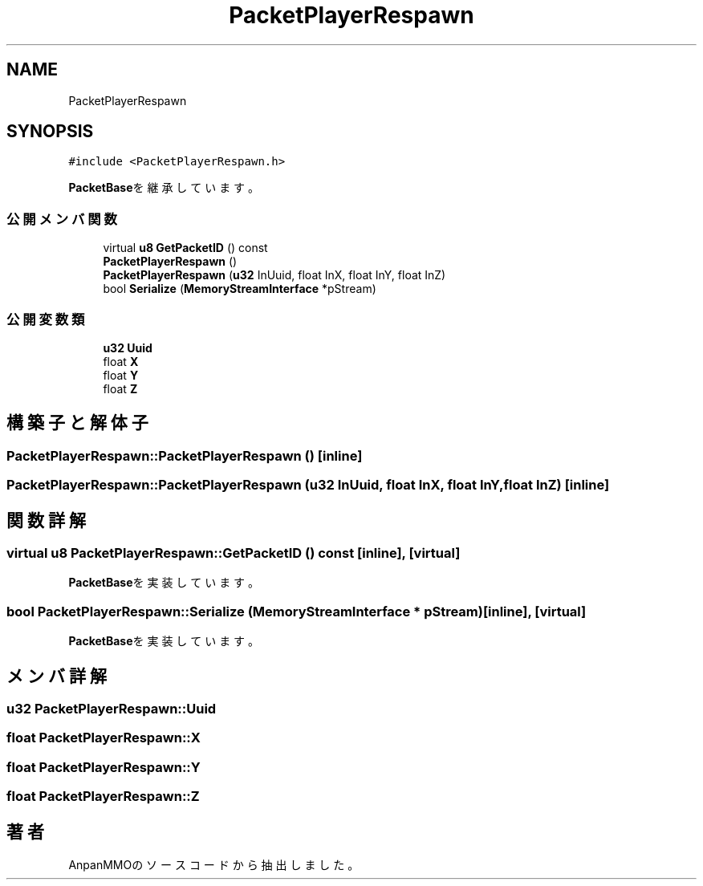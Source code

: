 .TH "PacketPlayerRespawn" 3 "2018年12月20日(木)" "AnpanMMO" \" -*- nroff -*-
.ad l
.nh
.SH NAME
PacketPlayerRespawn
.SH SYNOPSIS
.br
.PP
.PP
\fC#include <PacketPlayerRespawn\&.h>\fP
.PP
\fBPacketBase\fPを継承しています。
.SS "公開メンバ関数"

.in +1c
.ti -1c
.RI "virtual \fBu8\fP \fBGetPacketID\fP () const"
.br
.ti -1c
.RI "\fBPacketPlayerRespawn\fP ()"
.br
.ti -1c
.RI "\fBPacketPlayerRespawn\fP (\fBu32\fP InUuid, float InX, float InY, float InZ)"
.br
.ti -1c
.RI "bool \fBSerialize\fP (\fBMemoryStreamInterface\fP *pStream)"
.br
.in -1c
.SS "公開変数類"

.in +1c
.ti -1c
.RI "\fBu32\fP \fBUuid\fP"
.br
.ti -1c
.RI "float \fBX\fP"
.br
.ti -1c
.RI "float \fBY\fP"
.br
.ti -1c
.RI "float \fBZ\fP"
.br
.in -1c
.SH "構築子と解体子"
.PP 
.SS "PacketPlayerRespawn::PacketPlayerRespawn ()\fC [inline]\fP"

.SS "PacketPlayerRespawn::PacketPlayerRespawn (\fBu32\fP InUuid, float InX, float InY, float InZ)\fC [inline]\fP"

.SH "関数詳解"
.PP 
.SS "virtual \fBu8\fP PacketPlayerRespawn::GetPacketID () const\fC [inline]\fP, \fC [virtual]\fP"

.PP
\fBPacketBase\fPを実装しています。
.SS "bool PacketPlayerRespawn::Serialize (\fBMemoryStreamInterface\fP * pStream)\fC [inline]\fP, \fC [virtual]\fP"

.PP
\fBPacketBase\fPを実装しています。
.SH "メンバ詳解"
.PP 
.SS "\fBu32\fP PacketPlayerRespawn::Uuid"

.SS "float PacketPlayerRespawn::X"

.SS "float PacketPlayerRespawn::Y"

.SS "float PacketPlayerRespawn::Z"


.SH "著者"
.PP 
 AnpanMMOのソースコードから抽出しました。

